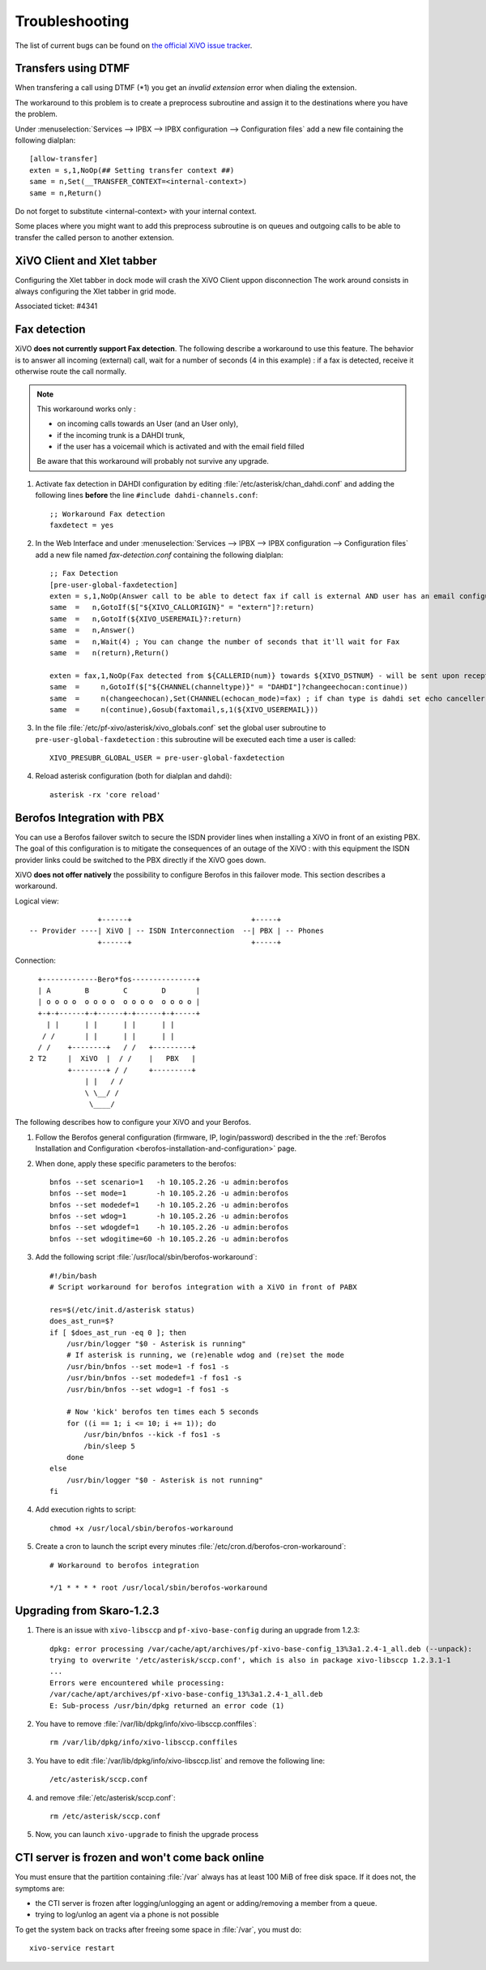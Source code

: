 .. _troubleshooting:

Troubleshooting
===============

The list of current bugs can be found on
`the official XiVO issue tracker <https://projects.xivo.fr/issues?set_filter=1&tracker_id=1>`_.


Transfers using DTMF
--------------------

When transfering a call using DTMF (\*1) you get an *invalid extension* error when dialing the
extension.

The workaround to this problem is to create a preprocess subroutine and assign it to the destinations
where you have the problem.

Under :menuselection:`Services --> IPBX --> IPBX configuration --> Configuration files` add a new file
containing the following dialplan::

    [allow-transfer]
    exten = s,1,NoOp(## Setting transfer context ##)
    same = n,Set(__TRANSFER_CONTEXT=<internal-context>)
    same = n,Return()

Do not forget to substitute <internal-context> with your internal context.

Some places where you might want to add this preprocess subroutine is on queues and outgoing calls
to be able to transfer the called person to another extension.


XiVO Client and Xlet tabber
---------------------------

Configuring the Xlet tabber in dock mode will crash the XiVO Client uppon disconnection
The work around consists in always configuring the Xlet tabber in grid mode.

Associated ticket: #4341


.. _fax-detection:

Fax detection
-------------

XiVO **does not currently support Fax detection**. The following describe a workaround to use this
feature. The behavior is to answer all incoming (external) call, wait for a number of seconds (4 in
this example) : if a fax is detected, receive it otherwise route the call normally.

.. note:: This workaround works only :

    * on incoming calls towards an User (and an User only),
    * if the incoming trunk is a DAHDI trunk,
    * if the user has a voicemail which is activated and with the email field filled

    Be aware that this workaround will probably not survive any upgrade.

#. Activate fax detection in DAHDI configuration by editing :file:`/etc/asterisk/chan_dahdi.conf` and
   adding the following lines **before** the line ``#include dahdi-channels.conf``::

    ;; Workaround Fax detection
    faxdetect = yes

#. In the Web Interface and under :menuselection:`Services --> IPBX --> IPBX configuration -->
   Configuration files` add a new file named *fax-detection.conf* containing the following
   dialplan::

    ;; Fax Detection
    [pre-user-global-faxdetection]
    exten = s,1,NoOp(Answer call to be able to detect fax if call is external AND user has an email configured)
    same  =   n,GotoIf($["${XIVO_CALLORIGIN}" = "extern"]?:return)
    same  =   n,GotoIf(${XIVO_USEREMAIL}?:return)
    same  =   n,Answer()
    same  =   n,Wait(4) ; You can change the number of seconds that it'll wait for Fax
    same  =   n(return),Return()

    exten = fax,1,NoOp(Fax detected from ${CALLERID(num)} towards ${XIVO_DSTNUM} - will be sent upon reception to ${XIVO_USEREMAIL})
    same  =     n,GotoIf($["${CHANNEL(channeltype)}" = "DAHDI"]?changeechocan:continue))
    same  =     n(changeechocan),Set(CHANNEL(echocan_mode)=fax) ; if chan type is dahdi set echo canceller in fax mode
    same  =     n(continue),Gosub(faxtomail,s,1(${XIVO_USEREMAIL}))

#. In the file :file:`/etc/pf-xivo/asterisk/xivo_globals.conf` set the global user subroutine to
   ``pre-user-global-faxdetection`` : this subroutine will be executed each time a user is called::

    XIVO_PRESUBR_GLOBAL_USER = pre-user-global-faxdetection

#. Reload asterisk configuration (both for dialplan and dahdi)::

    asterisk -rx 'core reload'


.. _berofos-integration-with-pbx:

Berofos Integration with PBX
----------------------------

You can use a Berofos failover switch to secure the ISDN provider lines
when installing a XiVO in front of an existing PBX.
The goal of this configuration is to mitigate the consequences of an outage of the XiVO : with this
equipment the ISDN provider links could be switched to the PBX directly if the XiVO goes down.

XiVO **does not offer natively** the possibility to configure Berofos in this failover mode.
This section describes a workaround.

Logical view::

                   +------+                            +-----+
   -- Provider ----| XiVO | -- ISDN Interconnection  --| PBX | -- Phones
                   +------+                            +-----+

Connection::

       +-------------Bero*fos---------------+
       | A        B        C        D       |
       | o o o o  o o o o  o o o o  o o o o |
       +-+-+------+-+------+-+------+-+-----+
         | |      | |      | |      | |
        / /       | |      | |      | |
       / /    +--------+   / /   +---------+
     2 T2     |  XiVO  |  / /    |   PBX   |
              +--------+ / /     +---------+
                  | |   / /
                  \ \__/ /
                   \____/


The following describes how to configure your XiVO and your Berofos.

#. Follow the Berofos general configuration (firmware, IP, login/password) described
   in the the :ref:`Berofos Installation and Configuration <berofos-installation-and-configuration>`
   page.

#. When done, apply these specific parameters to the berofos::

    bnfos --set scenario=1   -h 10.105.2.26 -u admin:berofos
    bnfos --set mode=1       -h 10.105.2.26 -u admin:berofos
    bnfos --set modedef=1    -h 10.105.2.26 -u admin:berofos
    bnfos --set wdog=1       -h 10.105.2.26 -u admin:berofos
    bnfos --set wdogdef=1    -h 10.105.2.26 -u admin:berofos
    bnfos --set wdogitime=60 -h 10.105.2.26 -u admin:berofos

#. Add the following script :file:`/usr/local/sbin/berofos-workaround`::
   
    #!/bin/bash
    # Script workaround for berofos integration with a XiVO in front of PABX

    res=$(/etc/init.d/asterisk status)
    does_ast_run=$?
    if [ $does_ast_run -eq 0 ]; then
        /usr/bin/logger "$0 - Asterisk is running"
        # If asterisk is running, we (re)enable wdog and (re)set the mode
        /usr/bin/bnfos --set mode=1 -f fos1 -s
        /usr/bin/bnfos --set modedef=1 -f fos1 -s
        /usr/bin/bnfos --set wdog=1 -f fos1 -s

        # Now 'kick' berofos ten times each 5 seconds
        for ((i == 1; i <= 10; i += 1)); do
            /usr/bin/bnfos --kick -f fos1 -s
            /bin/sleep 5
        done
    else
        /usr/bin/logger "$0 - Asterisk is not running"
    fi


#. Add execution rights to script::

    chmod +x /usr/local/sbin/berofos-workaround

#. Create a cron to launch the script every minutes :file:`/etc/cron.d/berofos-cron-workaround`::

    # Workaround to berofos integration

    */1 * * * * root /usr/local/sbin/berofos-workaround 


Upgrading from Skaro-1.2.3
--------------------------

#. There is an issue with ``xivo-libsccp`` and ``pf-xivo-base-config`` during an upgrade from 1.2.3::

    dpkg: error processing /var/cache/apt/archives/pf-xivo-base-config_13%3a1.2.4-1_all.deb (--unpack):
    trying to overwrite '/etc/asterisk/sccp.conf', which is also in package xivo-libsccp 1.2.3.1-1
    ...
    Errors were encountered while processing:
    /var/cache/apt/archives/pf-xivo-base-config_13%3a1.2.4-1_all.deb
    E: Sub-process /usr/bin/dpkg returned an error code (1)


#. You have to remove :file:`/var/lib/dpkg/info/xivo-libsccp.conffiles`::

    rm /var/lib/dpkg/info/xivo-libsccp.conffiles

#. You have to edit :file:`/var/lib/dpkg/info/xivo-libsccp.list` and remove the following line::

    /etc/asterisk/sccp.conf

#. and remove :file:`/etc/asterisk/sccp.conf`::

    rm /etc/asterisk/sccp.conf

#. Now, you can launch ``xivo-upgrade`` to finish the upgrade process


.. _rabbitmq-var-full:

CTI server is frozen and won't come back online
-----------------------------------------------

You must ensure that the partition containing :file:`/var` always has at least
100 MiB of free disk space. If it does not, the symptoms are:

* the CTI server is frozen after logging/unlogging an agent or adding/removing a
  member from a queue.
* trying to log/unlog an agent via a phone is not possible

To get the system back on tracks after freeing some space in :file:`/var`, you
must do::

    xivo-service restart
